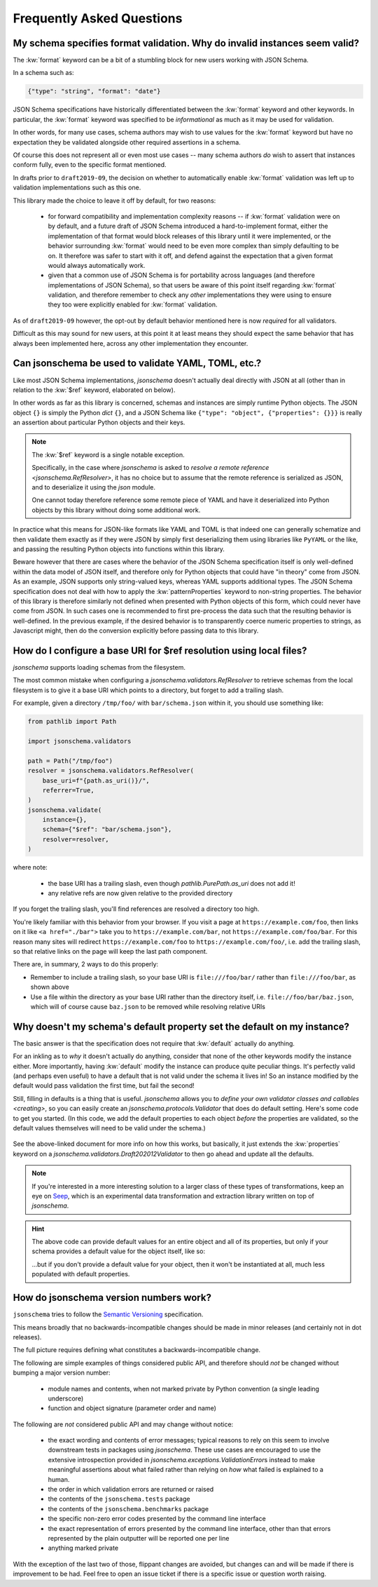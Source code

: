 ==========================
Frequently Asked Questions
==========================

My schema specifies format validation. Why do invalid instances seem valid?
---------------------------------------------------------------------------

The :kw:`format` keyword can be a bit of a stumbling block for new
users working with JSON Schema.

In a schema such as:

.. code-block:: json

    {"type": "string", "format": "date"}

JSON Schema specifications have historically differentiated between the
:kw:`format` keyword and other keywords. In particular, the
:kw:`format` keyword was specified to be *informational* as much
as it may be used for validation.

In other words, for many use cases, schema authors may wish to use
values for the :kw:`format` keyword but have no expectation
they be validated alongside other required assertions in a schema.

Of course this does not represent all or even most use cases -- many
schema authors *do* wish to assert that instances conform fully, even to
the specific format mentioned.

In drafts prior to ``draft2019-09``, the decision on whether to
automatically enable :kw:`format` validation was left up to
validation implementations such as this one.

This library made the choice to leave it off by default, for two reasons:

    * for forward compatibility and implementation complexity reasons
      -- if :kw:`format` validation were on by default, and a
      future draft of JSON Schema introduced a hard-to-implement format,
      either the implementation of that format would block releases of
      this library until it were implemented, or the behavior surrounding
      :kw:`format` would need to be even more complex than simply
      defaulting to be on. It therefore was safer to start with it off,
      and defend against the expectation that a given format would always
      automatically work.

    * given that a common use of JSON Schema is for portability across
      languages (and therefore implementations of JSON Schema), so that
      users be aware of this point itself regarding :kw:`format`
      validation, and therefore remember to check any *other*
      implementations they were using to ensure they too were explicitly
      enabled for :kw:`format` validation.

As of ``draft2019-09`` however, the opt-out by default behavior
mentioned here is now *required* for all validators.

Difficult as this may sound for new users, at this point it at least
means they should expect the same behavior that has always been
implemented here, across any other implementation they encounter.

.. seealso::

    `Draft 2019-09's release notes on format <https://json-schema.org/draft/2019-09/release-notes.html#format-vocabulary>`_

        for upstream details on the behavior of format and how it has changed
        in ``draft2019-09``

    `validating formats`

        for details on how to enable format validation

    `jsonschema.FormatChecker`

        the object which implements format validation


Can jsonschema be used to validate YAML, TOML, etc.?
----------------------------------------------------

Like most JSON Schema implementations, `jsonschema` doesn't actually deal directly with JSON at all (other than in relation to the :kw:`$ref` keyword, elaborated on below).

In other words as far as this library is concerned, schemas and instances are simply runtime Python objects.
The JSON object ``{}`` is simply the Python `dict` ``{}``, and a JSON Schema like ``{"type": "object", {"properties": {}}}`` is really an assertion about particular Python objects and their keys.

.. note::

   The :kw:`$ref` keyword is a single notable exception.

   Specifically, in the case where `jsonschema` is asked to `resolve a remote reference <jsonschema.RefResolver>`, it has no choice but to assume that the remote reference is serialized as JSON, and to deserialize it using the `json` module.

   One cannot today therefore reference some remote piece of YAML and have it deserialized into Python objects by this library without doing some additional work.

In practice what this means for JSON-like formats like YAML and TOML is that indeed one can generally schematize and then validate them exactly as if they were JSON by simply first deserializing them using libraries like ``PyYAML`` or the like, and passing the resulting Python objects into functions within this library.

Beware however that there are cases where the behavior of the JSON Schema specification itself is only well-defined within the data model of JSON itself, and therefore only for Python objects that could have "in theory" come from JSON.
As an example, JSON supports only string-valued keys, whereas YAML supports additional types.
The JSON Schema specification does not deal with how to apply the :kw:`patternProperties` keyword to non-string properties.
The behavior of this library is therefore similarly not defined when presented with Python objects of this form, which could never have come from JSON.
In such cases one is recommended to first pre-process the data such that the resulting behavior is well-defined.
In the previous example, if the desired behavior is to transparently coerce numeric properties to strings, as Javascript might, then do the conversion explicitly before passing data to this library.


How do I configure a base URI for $ref resolution using local files?
--------------------------------------------------------------------

`jsonschema` supports loading schemas from the filesystem.

The most common mistake when configuring a `jsonschema.validators.RefResolver`
to retrieve schemas from the local filesystem is to give it a base URI
which points to a directory, but forget to add a trailing slash.

For example, given a directory ``/tmp/foo/`` with ``bar/schema.json``
within it, you should use something like:

.. code-block:: python

    from pathlib import Path

    import jsonschema.validators

    path = Path("/tmp/foo")
    resolver = jsonschema.validators.RefResolver(
        base_uri=f"{path.as_uri()}/",
        referrer=True,
    )
    jsonschema.validate(
        instance={},
        schema={"$ref": "bar/schema.json"},
        resolver=resolver,
    )

where note:

    * the base URI has a trailing slash, even though
      `pathlib.PurePath.as_uri` does not add it!
    * any relative refs are now given relative to the provided directory

If you forget the trailing slash, you'll find references are resolved a
directory too high.

You're likely familiar with this behavior from your browser. If you
visit a page at ``https://example.com/foo``, then links on it like
``<a href="./bar">`` take you to ``https://example.com/bar``, not
``https://example.com/foo/bar``. For this reason many sites will
redirect ``https://example.com/foo`` to ``https://example.com/foo/``,
i.e. add the trailing slash, so that relative links on the page will keep the
last path component.

There are, in summary, 2 ways to do this properly:

* Remember to include a trailing slash, so your base URI is
  ``file:///foo/bar/`` rather than ``file:///foo/bar``, as shown above
* Use a file within the directory as your base URI rather than the
  directory itself, i.e. ``file://foo/bar/baz.json``, which will of course
  cause ``baz.json`` to be removed while resolving relative URIs

Why doesn't my schema's default property set the default on my instance?
------------------------------------------------------------------------

The basic answer is that the specification does not require that
:kw:`default` actually do anything.

For an inkling as to *why* it doesn't actually do anything, consider
that none of the other keywords modify the instance either. More
importantly, having :kw:`default` modify the instance can produce
quite peculiar things. It's perfectly valid (and perhaps even useful)
to have a default that is not valid under the schema it lives in! So an
instance modified by the default would pass validation the first time,
but fail the second!

Still, filling in defaults is a thing that is useful. `jsonschema`
allows you to `define your own validator classes and callables
<creating>`, so you can easily create an `jsonschema.protocols.Validator`
that does do default setting. Here's some code to get you started. (In
this code, we add the default properties to each object *before* the
properties are validated, so the default values themselves will need to
be valid under the schema.)

    .. testcode::

        from jsonschema import Draft202012Validator, validators


        def extend_with_default(validator_class):
            validate_properties = validator_class.VALIDATORS["properties"]

            def set_defaults(validator, properties, instance, schema):
                for property, subschema in properties.items():
                    if "default" in subschema:
                        instance.setdefault(property, subschema["default"])

                for error in validate_properties(
                    validator, properties, instance, schema,
                ):
                    yield error

            return validators.extend(
                validator_class, {"properties" : set_defaults},
            )


        DefaultValidatingValidator = extend_with_default(Draft202012Validator)


        # Example usage:
        obj = {}
        schema = {'properties': {'foo': {'default': 'bar'}}}
        # Note jsonschema.validate(obj, schema, cls=DefaultValidatingValidator)
        # will not work because the metaschema contains `default` keywords.
        DefaultValidatingValidator(schema).validate(obj)
        assert obj == {'foo': 'bar'}


See the above-linked document for more info on how this works,
but basically, it just extends the :kw:`properties` keyword on a
`jsonschema.validators.Draft202012Validator` to then go ahead and update
all the defaults.

.. note::

    If you're interested in a more interesting solution to a larger
    class of these types of transformations, keep an eye on `Seep
    <https://github.com/Julian/Seep>`_, which is an experimental
    data transformation and extraction library written on top of
    `jsonschema`.


.. hint::

    The above code can provide default values for an entire object and
    all of its properties, but only if your schema provides a default
    value for the object itself, like so:

    .. testcode::

        schema = {
            "type": "object",
            "properties": {
                "outer-object": {
                    "type": "object",
                    "properties" : {
                        "inner-object": {
                            "type": "string",
                            "default": "INNER-DEFAULT"
                        }
                    },
                    "default": {} # <-- MUST PROVIDE DEFAULT OBJECT
                }
            }
        }

        obj = {}
        DefaultValidatingValidator(schema).validate(obj)
        assert obj == {'outer-object': {'inner-object': 'INNER-DEFAULT'}}

    ...but if you don't provide a default value for your object, then
    it won't be instantiated at all, much less populated with default
    properties.

    .. testcode::

        del schema["properties"]["outer-object"]["default"]
        obj2 = {}
        DefaultValidatingValidator(schema).validate(obj2)
        assert obj2 == {} # whoops


How do jsonschema version numbers work?
---------------------------------------

``jsonschema`` tries to follow the `Semantic Versioning
<https://semver.org/>`_ specification.

This means broadly that no backwards-incompatible changes should be made
in minor releases (and certainly not in dot releases).

The full picture requires defining what constitutes a
backwards-incompatible change.

The following are simple examples of things considered public API,
and therefore should *not* be changed without bumping a major version
number:

    * module names and contents, when not marked private by Python
      convention (a single leading underscore)

    * function and object signature (parameter order and name)

The following are *not* considered public API and may change without
notice:

    * the exact wording and contents of error messages; typical reasons
      to rely on this seem to involve downstream tests in packages using
      `jsonschema`. These use cases are encouraged to use the extensive
      introspection provided in `jsonschema.exceptions.ValidationError`\s
      instead to make meaningful assertions about what failed rather than
      relying on *how* what failed is explained to a human.

    * the order in which validation errors are returned or raised

    * the contents of the ``jsonschema.tests`` package

    * the contents of the ``jsonschema.benchmarks`` package

    * the specific non-zero error codes presented by the command line
      interface

    * the exact representation of errors presented by the command line
      interface, other than that errors represented by the plain outputter
      will be reported one per line

    * anything marked private

With the exception of the last two of those, flippant changes are
avoided, but changes can and will be made if there is improvement to be
had. Feel free to open an issue ticket if there is a specific issue or
question worth raising.
